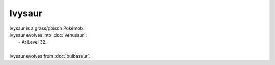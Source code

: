 .. ivysaur:

Ivysaur
--------

.. image:: ../../_images/pokemobs/gen_1/entity_icon/textures/ivysaur.png
    :alt: Ivysaur
.. image:: ../../_images/pokemobs/gen_1/entity_icon/textures/ivysaurs.png
    :alt: Ivysaur


| Ivysaur is a grass/poison Pokémob.
| Ivysaur evolves into :doc:`venusaur`:
|  -  At Level 32.
| 
| Ivysaur evolves from :doc:`bulbasaur`.